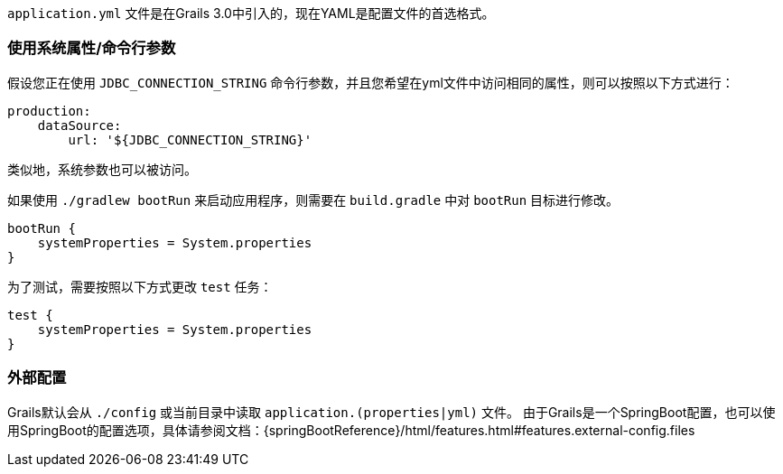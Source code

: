 `application.yml` 文件是在Grails 3.0中引入的，现在YAML是配置文件的首选格式。

=== 使用系统属性/命令行参数

假设您正在使用 `JDBC_CONNECTION_STRING` 命令行参数，并且您希望在yml文件中访问相同的属性，则可以按照以下方式进行：

```yaml
production:
    dataSource: 
        url: '${JDBC_CONNECTION_STRING}'
```

类似地，系统参数也可以被访问。

如果使用 `./gradlew bootRun` 来启动应用程序，则需要在 `build.gradle` 中对 `bootRun` 目标进行修改。

```groovy
bootRun {
    systemProperties = System.properties
}
```

为了测试，需要按照以下方式更改 `test` 任务：

```groovy
test { 
    systemProperties = System.properties 
}
```

=== 外部配置

Grails默认会从 `./config` 或当前目录中读取 `application.(properties|yml)` 文件。
由于Grails是一个SpringBoot配置，也可以使用SpringBoot的配置选项，具体请参阅文档：{springBootReference}/html/features.html#features.external-config.files